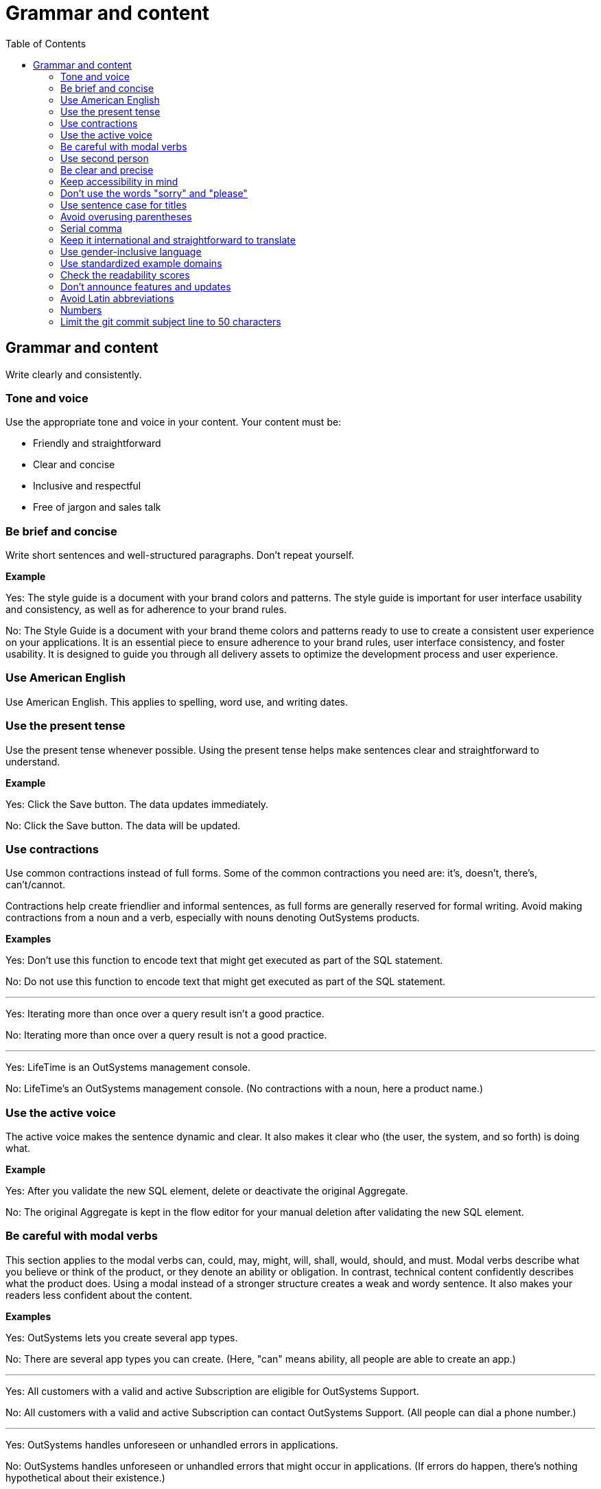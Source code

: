 Grammar and content
===================
:toc:

== Grammar and content

Write clearly and consistently.

=== Tone and voice

Use the appropriate tone and voice in your content. Your content must be:

* Friendly and straightforward
* Clear and concise
* Inclusive and respectful
* Free of jargon and sales talk


=== Be brief and concise

Write short sentences and well-structured paragraphs. Don't repeat yourself.

*Example*

Yes: The style guide is a document with your brand colors and patterns. The style guide is important for user interface usability and consistency, as well as for adherence to your brand rules.

No: The Style Guide is a document with your brand theme colors and patterns ready to use to create a consistent user experience on your applications. It is an essential piece to ensure adherence to your brand rules, user interface consistency, and foster usability. It is designed to guide you through all delivery assets to optimize the development process and user experience.

=== Use American English

Use American English. This applies to spelling, word use, and writing dates.

=== Use the present tense

Use the present tense whenever possible. Using the present tense helps make sentences clear and straightforward to understand.

*Example*

Yes: Click the Save button. The data updates immediately.

No: Click the Save button. The data will be updated.

=== Use contractions

Use common contractions instead of full forms. Some of the common contractions you need are: it's, doesn't, there's, can't/cannot.

Contractions help create friendlier and informal sentences, as full forms are generally reserved for formal writing. Avoid making contractions from a noun and a verb, especially with nouns denoting OutSystems products.

*Examples*

Yes: Don't use this function to encode text that might get executed as part of the SQL statement.

No: Do not use this function to encode text that might get executed as part of the SQL statement.

''''

Yes: Iterating more than once over a query result isn't a good practice.

No: Iterating more than once over a query result is not a good practice.

''''

Yes: LifeTime is an OutSystems management console.

No: LifeTime's an OutSystems management console. (No contractions with a noun, here a product name.)

=== Use the active voice

The active voice makes the sentence dynamic and clear. It also makes it clear who (the user, the system, and so forth) is doing what.

*Example*

Yes: After you validate the new SQL element, delete or deactivate the original Aggregate.

No: The original Aggregate is kept in the flow editor for your manual deletion after validating the new SQL element.

=== Be careful with modal verbs

This section applies to the modal verbs can, could, may, might, will, shall, would, should, and must. Modal verbs describe what you believe or think of the product, or they denote an ability or obligation. In contrast, technical content confidently describes what the product does. Using a modal instead of a stronger structure creates a weak and wordy sentence. It also makes your readers less confident about the content.

*Examples*

Yes: OutSystems lets you create several app types.

No: There are several app types you can create. (Here, "can" means ability, all people are able to create an app.)

''''

Yes: All customers with a valid and active Subscription are eligible for OutSystems Support.

No: All customers with a valid and active Subscription can contact OutSystems Support. (All people can dial a phone number.)

''''

Yes: OutSystems handles unforeseen or unhandled errors in applications.

No: OutSystems handles unforeseen or unhandled errors that might occur in applications. (If errors do happen, there's nothing hypothetical about their existence.)

=== Use second person

Use the second person "you" to address the reader or readers. However, don't overuse it.

Exceptions:  Use "I" in FAQs.

When referring to OutSystems, don't use "we." Replace "we" with "OutSystems" when the sentence describes what the company, product, or platform does, recommends, or provides.

*Examples*

Yes: You can deploy and manage apps from the ODC Portal.

No: Deployment and app management are handled through the ODC Portal.

''''
Yes: You can review the configuration in Service Center.

No: Let us review the configuration in Service Center.

''''

Yes: How can I prevent accidental activations?

No: How can a developer prevent accidental activations? (This is from an FAQ section, where "I" fits well as it's a developer who's asking the question.)

Yes: OutSystems recommends backing up your data every 3 months. 

No: We recommend backing up your data every 3 months.

''''

Yes: OutSystems provides built-in security features.

No: We provide built-in security features.

''''

Yes: OutSystems supports multiple deployment options.

No: We support multiple deployment options.

''''

=== Be clear and precise

The language in technical content must be clear and precise. Clarity and precision make content useful for the audience. Check out the examples that demonstrate how being vague, blaming users, or taking their time and skills for granted weakens clarity.

*Examples*

Yes: Do the following in all of your apps.

No: Some tasks must be used as a rule of thumb (they apply to all kinds of applications). ("Some" and "all kinds of" are vague.)

''''

Yes: With this approach, you're not adding styles that can break the look and feel other developers created.

No: With this approach, you're not forcing things that people may not want in a particular scenario. (It's not clear what "thing" or "people" are.)

''''

Yes: Error. The library uses an API that's not available.

No: Error. The library might be using an API that's not available. ("Might" introduces doubt and doesn't make it clear whether the API is available or not.)

''''

Yes: You must create a package with all the apps, and deploy the package to your enterprise infrastructure.

No: Just create a package with all the apps, and deploy it to your enterprise infrastructure. ("Just" makes this task appear quicker to do than it seems. Using "simply" would imply the same false assumption.)

''''

Yes: If you activate this option, and your connection is poor, debugging takes longer.

No: By activating this option, it's possible that the debugger will feel slower. (Using the verb "feel" is claiming that the slower performance is a subjective observation. It's not subjective.)

=== Keep accessibility in mind

Your content should be accessible to all people, to those without and with disabilities. Be mindful of:

* How you refer to people with disabilities. Use inclusive language.
* How you describe interactions with the user interface. Consider providing alternative methods or steps.
* How you use words to indicate a location (left, right, top, below, up, down) on screen. Provide more context for people using screen-readers.
* How you use the words "easy" and "simple". What may be simple to do for some people may not be simple to do for all.

Yes: For more information about accessibility, refer to [Writing for all abilities](https://docs.microsoft.com/en-us/style-guide/accessibility/writing-all-abilities).
No: For more information about accessibility, see [Writing for all abilities](https://docs.microsoft.com/en-us/style-guide/accessibility/writing-all-abilities).

=== Don't use the words "sorry" and "please"

 *Examples*

Yes: To view the document, click *View*.

No: To view the document, please click *View*.

''''

=== Use sentence case for titles

Capitalize the first letter in titles.

*Examples*

Yes: Configure application settings after deployment.

No: Configure Application Settings After Deployment.

''''

Yes: Use Actions to encapsulate logic

No: Use Actions to Encapsulate Logic

''''

Yes: Bootstrap an Entity using an Excel file

No: Bootstrap an Entity Using an Excel File

=== Avoid overusing parentheses

Don't put important information in parentheses. Unfortunately, some readers ignore any information that appears in parentheses. 

Whenever you're inclined to use parentheses, consider whether they're necessary. Maybe the sentence might work just as well if you remove the parentheses and set off the phrase or sentence by using commas, dashes, or periods.

If you need to include parentheses in the middle of a sentence, keep the information in the parentheses short. Otherwise, consider using two sentences.

*Examples*

Yes: Enter a six-digit hex number, and then click *OK*. For example, if you want the color forest green, enter `228B22`.

No: Enter a six-digit hex number (for example, if you want the color forest green, enter `228B22`), and then click *OK*.

=== Serial comma

WIn a series of three or more items, use a comma before the final and or or to avoid potentially changing the meaning of the sentence. This comma is called a *serial comma*.

*Examples*

Yes: Consider an infrastructure with the following environments: development, preproduction, and production.

No: Consider an infrastructure with the following environments: development, preproduction and production. (It may seem that there are two environments, the first running the apps in "development" and the second in "preproduction and production". However, there are three different environments.)

''''

Yes: The sync client action sends the added, changed, and deleted local records to the server.

No: The sync client action sends the added, changed and deleted local records to the server. (The reader may understand that the local records need to be both changed and deleted before the client action sends the records to the server. However, both modification and deletion qualify a local record for a sync.)

''''

Yes: Service Center provides a set of metrics regarding a specific environment. It provides access to:

* Application logs and errors
* Web and mobile requests
* Integration calls
* Business processes
* Security audits

No: Service Center provides a set of metrics regarding a specific environment. It provides access to application logs and errors, web and mobile requests, integration calls, business processes, and security audits. (There are many items, and a list works better here.)

=== Keep it international and straightforward to translate

Ensure your content is accessible to people of different cultures and speakers of various levels of the English language. The following are some guidelines to help you with that:

* Use plain English.
* Be consistent.
* Be inclusive. Inclusiveness also implies creating accessible content.
* When providing examples, whether visual or textual, be aware that not all examples work well across different cultures.
* Don't try to be funny. Humor doesn't work well in technical content.
* Don't use idioms. Idioms are difficult to translate, and not all people know them.

*Example*

Here's an example of a copy: "It takes 23 years to become a Jedi, but it takes a lot less to master OutSystems - and it won't cost you an arm and a leg, or even a hand."

In Japan, the translators and editors removed the idiom "cost an arm and a leg" and the humorous addition "or even a hand". They kept the Jedi reference, as it works well for their audience: "It takes 23 years to become a Jedi, but learning OutSystems takes less time. And you don't have to make a big sacrifice."

=== Use gender-inclusive language

You should make the gender visible only if it's important to understand the content. This means you shouldn't use words like he/she, himself/herself, man/woman, unless you're referring to a particular individual. Instead, use a non-gender alternative, like plural forms and "they". Furthermore, you shouldn't use language that reinforces stereotypes.

For more details, see https://docs.microsoft.com/en-us/style-guide/bias-free-communication[Bias-free communication] by Microsoft.

*Examples*

Yes:

* When developers download a Forge component, they can install it in Service Studio. (Use plural to avoid referring to gender.)
* When a developer downloads a Forge component, they can install it in Service Studio. (Use "they" to refer to a single person without mentioning their gender.)
* When you download a Forge component, install it in Service Studio. (Are your target readers developers? If yes, then "you" is a better choice.)

No:

* When a developer downloads a Forge component, he can install it in Service Studio. (Service Studio is not used exclusively by male developers or developers who identify as men.)

=== Use standardized example domains

When providing examples of domain names, use one of the domains reserved for such use. For example, example.com. Don't use other domains nor any of our customer domains.

See https://tools.ietf.org/html/rfc6761[RFC 6761 - Special-Use Domain Names] for more information.

*Example*

Yes: Enter the email address, for example, john.smith@example.com.

No: Enter the email address, for example, john.smith@outsystems.com.

=== Check the readability scores

A readability score shows the estimated education level needed to understand a given text. Our content should be understood by high school graduates.

=== Don't announce features and updates

Don't use documentation, training videos, or other technical content to inform users about future developments. Users need support with the product that is available to them.

*Example*

Yes: This feature has the following limitations. For more information about updates, refer to the release notes.

No: This feature currently has the following limitations that will be removed next month, in version 11.9.

=== Avoid Latin abbreviations

Use "that is" instead of "i.e." and "for example" or "such as" instead of "e.g.".

*Examples*

Yes: Design the process behavior, that is, the process flow.

No: Design the process behavior, i.e., the process flow.

''''

Yes: Make sure the Textarea Input has the Name property set (for example, myTextArea).

No: Make sure the Textarea Input has the Name property set (e.g., myTextArea).

=== Numbers

Use consistent formatting for numbers to improve readability and clarity.

==== Spell out numbers one through nine

Spell out numbers from one through nine in body text. Use numerals for 10 and greater.

*Examples*

Yes: You have three options to configure the app.

No: You have 3 options to configure the app.

''''

Yes: The process takes 15 minutes to complete.

No: The process takes fifteen minutes to complete.

''''

Yes: Choose one of the five available templates.

No: Choose 1 of the 5 available templates.

==== Use numerals for specific cases

Always use numerals for the following, even when the number is less than 10:

* Version numbers (version 3, OutSystems 11)
* Technical quantities (8 GB RAM, 5 API calls per second)
* Measurements and dimensions (3 pixels, 192x192)
* Page numbers, step numbers, and chapter references
* Percentages (5%, not five percent)
* Currency ($3, not three dollars)
* Numbers in ranges (3-5 days, not three to five days)
* Numbers that start with decimals (0.5 seconds)
* Numbers in the same sentence when some are 10 or greater

*Examples*

Yes: The system supports 3 to 15 concurrent users.

No: The system supports three to 15 concurrent users.

''''

Yes: Set the timeout to 5 seconds and the retry limit to 10 attempts.

No: Set the timeout to five seconds and the retry limit to 10 attempts.

==== Spell out numbers that start sentences

When a number starts a sentence, spell it out. If this makes the sentence awkward, consider restructuring it.

*Examples*

Yes: Fifteen applications are deployed automatically.

Better: The system automatically deploys 15 applications.

''''

Yes: Three environments are available: development, staging, and production.

No: 3 environments are available: development, staging, and production.

==== Use commas for large numbers

Use commas to separate groups of three digits in numbers of four digits or more, following American formatting standards.

*Examples*

Yes: The database contains 1,500 records.

Yes: Process up to 100,000 requests per day.

No: The database contains 1500 records.

=== Limit the git commit subject line to 50 characters

When writing git commit messages, be brief and limit the subject line (often the first line) to 50 characters. The subject line is visible in many places, and it's useful to know what the changes are by reading a one-line summary.
